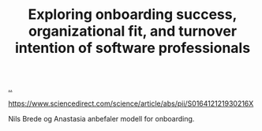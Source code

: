 :PROPERTIES:
:ID: c0467e4b-0caa-4c7d-9c30-ffabc855ec6a
:END:
#+TITLE: Exploring onboarding success, organizational fit, and turnover intention of software professionals

[[file:..][..]]

https://www.sciencedirect.com/science/article/abs/pii/S016412121930216X

Nils Brede og Anastasia anbefaler modell for onboarding.
